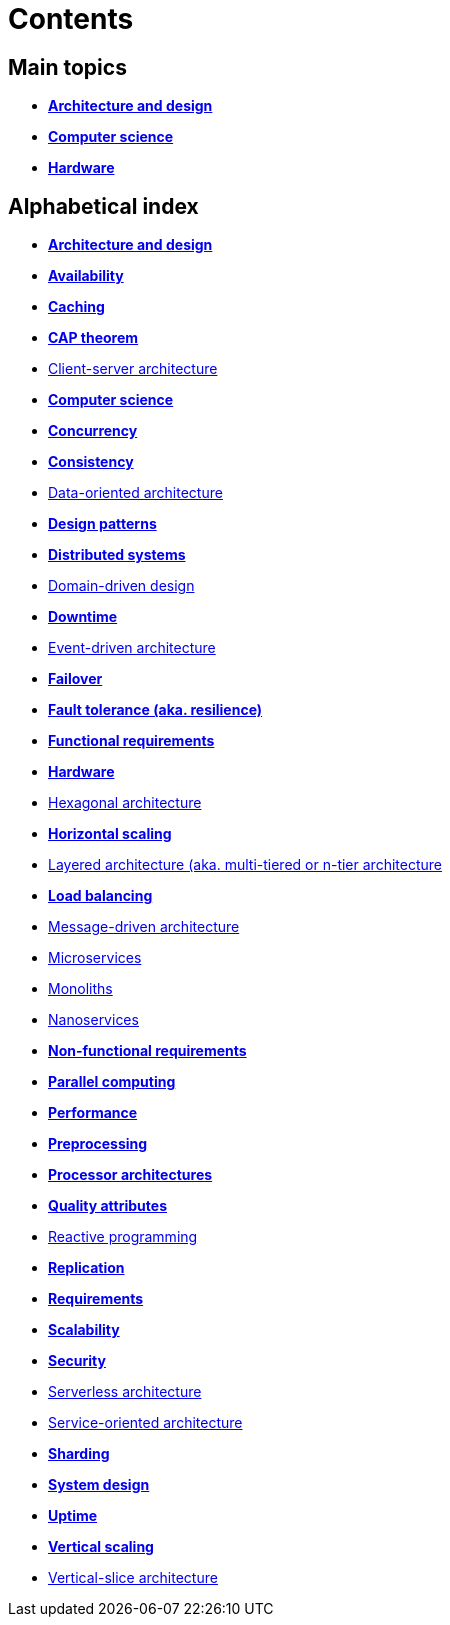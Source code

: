 = Contents

== Main topics

* link:./architecture-and-design.adoc[*Architecture and design*]
* link:./computer-science.adoc[*Computer science*]
* link:./hardware.adoc[*Hardware*]

== Alphabetical index

* link:./architecture-and-design.adoc[*Architecture and design*]
* link:./availability.adoc[*Availability*]
* link:./caching.adoc[*Caching*]
* link:./cap-theorem.adoc[*CAP theorem*]
* link:./client-server-architecture.adoc[Client-server architecture]
* link:./computer-science.adoc[*Computer science*]
* link:./concurrency.adoc[*Concurrency*]
* link:./consistency.adoc[*Consistency*]
* link:./data-oriented-architecture.adoc[Data-oriented architecture]
* link:./design-patterns.adoc[*Design patterns*]
* link:./distributed-systems.adoc[*Distributed systems*]
* link:./domain-driven-design.adoc[Domain-driven design]
* link:./downtime.adoc[*Downtime*]
* link:./event-driven-architecture.adoc[Event-driven architecture]
* link:./failover.adoc[*Failover*]
* link:./fault-tolerance.adoc[*Fault tolerance (aka. resilience)*]
* link:./functional-requirements.adoc[*Functional requirements*]
* link:./hardware.adoc[*Hardware*]
* link:./hexagonal-architecture.adoc[Hexagonal architecture]
* link:./horizontal-scaling.adoc[*Horizontal scaling*]
* link:./layered-architecture.adoc[Layered architecture (aka. multi-tiered or n-tier architecture]
* link:./load-balancing.adoc[*Load balancing*]
* link:./message-driven-architecture.adoc[Message-driven architecture]
* link:./microservices.adoc[Microservices]
* link:./monoliths.adoc[Monoliths]
* link:./nanoservices.adoc[Nanoservices]
* link:./non-functional-requirements.adoc[*Non-functional requirements*]
* link:./parallel-computing.adoc[*Parallel computing*]
* link:./performance.adoc[*Performance*]
* link:./preprocessing.adoc[*Preprocessing*]
* link:./processor-architectures.adoc[*Processor architectures*]
* link:./quality-attributes.adoc[*Quality attributes*]
* link:./reactive-programming.adoc[Reactive programming]
* link:./replication.adoc[*Replication*]
* link:./requirements.adoc[*Requirements*]
* link:./scalability.adoc[*Scalability*]
* link:./security.adoc[*Security*]
* link:./serverless-architecture.adoc[Serverless architecture]
* link:./service-oriented-architecture.adoc[Service-oriented architecture]
* link:./sharding.adoc[*Sharding*]
* link:./system-design.adoc[*System design*]
* link:./uptime.adoc[*Uptime*]
* link:./vertical-scaling.adoc[*Vertical scaling*]
* link:./vertical-slice-architecture.adoc[Vertical-slice architecture]
